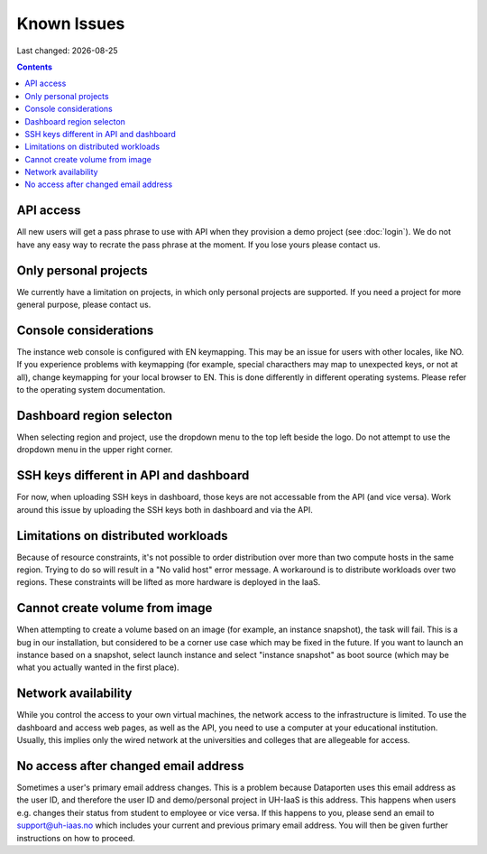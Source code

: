 .. |date| date::

Known Issues
============

Last changed: |date|

.. contents::

API access
----------

All new users will get a pass phrase to use with API when they provision
a demo project (see :doc:`login`). We do not have any easy way to recrate
the pass phrase at the moment. If you lose yours please contact us.


Only personal projects
----------------------

We currently have a limitation on projects, in which only personal
projects are supported. If you need a project for more general purpose,
please contact us.


Console considerations
----------------------

The instance web console is configured with EN keymapping. This may be
an issue for users with other locales, like NO. If you experience problems
with keymapping (for example, special characthers may map to unexpected keys,
or not at all), change keymapping for your local browser to EN. This is
done differently in different operating systems. Please refer to the
operating system documentation.


Dashboard region selecton
-------------------------

When selecting region and project, use the dropdown menu to the top left
beside the logo. Do not attempt to use the dropdown menu in the upper right
corner.

.. image:: images/dash-regions.png
   :align: center
   :alt: Dashboard region selection


SSH keys different in API and dashboard
---------------------------------------

For now, when uploading SSH keys in dashboard, those keys are not accessable
from the API (and vice versa). Work around this issue by uploading the SSH
keys both in dashboard and via the API.

Limitations on distributed workloads
------------------------------------

Because of resource constraints, it's not possible to order distribution over
more than two compute hosts in the same region. Trying to do so will result in a
"No valid host" error message. A workaround is to distribute workloads over
two regions. These constraints will be lifted as more hardware is deployed in
the IaaS.


Cannot create volume from image
-------------------------------

When attempting to create a volume based on an image (for example, an instance
snapshot), the task will fail. This is a bug in our installation, but considered
to be a corner use case which may be fixed in the future. If you want to launch
an instance based on a snapshot, select launch instance and select "instance 
snapshot" as boot source (which may be what you actually wanted in the first
place).


Network availability
--------------------

While you control the access to your own virtual machines, the network
access to the infrastructure is limited. To use the dashboard and
access web pages, as well as the API, you need to use a computer at
your educational institution. Usually, this implies only the wired
network at the universities and colleges that are allegeable for
access.


No access after changed email address
-------------------------------------

Sometimes a user's primary email address changes. This is a problem
because Dataporten uses this email address as the user ID, and
therefore the user ID and demo/personal project in UH-IaaS is this
address. This happens when users e.g. changes their status from
student to employee or vice versa. If this happens to you, please send
an email to support@uh-iaas.no which includes your current and
previous primary email address. You will then be given further
instructions on how to proceed.
